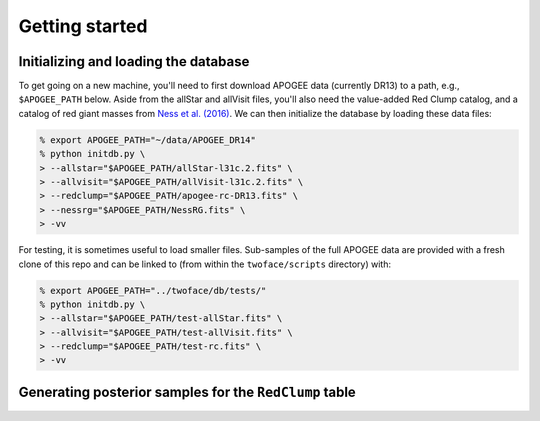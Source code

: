 ***************
Getting started
***************

Initializing and loading the database
=====================================

To get going on a new machine, you'll need to first download APOGEE data
(currently DR13) to a path, e.g., ``$APOGEE_PATH`` below. Aside from the allStar
and allVisit files, you'll also need the value-added Red Clump catalog, and a
catalog of red giant masses from `Ness et al. (2016)
<http://iopscience.iop.org/article/10.3847/0004-637X/823/2/114/meta>`_. We can
then initialize the database by loading these data files:

.. code-block:: bash

    % export APOGEE_PATH="~/data/APOGEE_DR14"
    % python initdb.py \
    > --allstar="$APOGEE_PATH/allStar-l31c.2.fits" \
    > --allvisit="$APOGEE_PATH/allVisit-l31c.2.fits" \
    > --redclump="$APOGEE_PATH/apogee-rc-DR13.fits" \
    > --nessrg="$APOGEE_PATH/NessRG.fits" \
    > -vv

For testing, it is sometimes useful to load smaller files. Sub-samples of the
full APOGEE data are provided with a fresh clone of this repo and can be
linked to (from within the ``twoface/scripts`` directory) with:

.. code-block:: bash

    % export APOGEE_PATH="../twoface/db/tests/"
    % python initdb.py \
    > --allstar="$APOGEE_PATH/test-allStar.fits" \
    > --allvisit="$APOGEE_PATH/test-allVisit.fits" \
    > --redclump="$APOGEE_PATH/test-rc.fits" \
    > -vv

Generating posterior samples for the ``RedClump`` table
=======================================================
